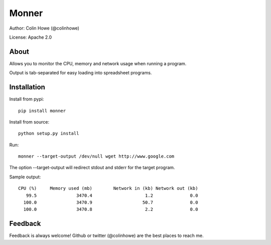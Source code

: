 ======
Monner
======

Author: Colin Howe (@colinhowe)

License: Apache 2.0

About
=====

Allows you to monitor the CPU, memory and network usage when running a program.

Output is tab-separated for easy loading into spreadsheet programs.

Installation
============

Install from pypi::

    pip install monner

Install from source::

    python setup.py install

Run::

    monner --target-output /dev/null wget http://www.google.com

The option --target-output will redirect stdout and stderr for the target
program.

Sample output::

    CPU (%)	Memory used (mb)	Network in (kb)	Network out (kb)
       99.5	          3470.4	            1.2	             0.0
      100.0	          3470.9	           50.7	             0.0
      100.0	          3470.8	            2.2	             0.0

Feedback
========

Feedback is always welcome! Github or twitter (@colinhowe) are the best places
to reach me.

